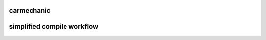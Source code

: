 ===========
carmechanic
===========

===========================
simplified compile workflow
===========================

.. image:: Assets/GFX/workflow.png
  :width: 1366
  :height: 768